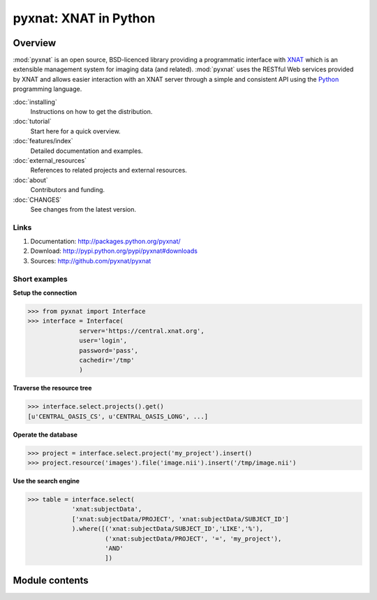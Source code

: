 .. pyxnat documentation master file, created by sphinx-quickstart on Tue Nov 24 11:04:02 2009.
   You can adapt this file completely to your liking, but it should at least
   contain the root `toctree` directive.

pyxnat: XNAT in Python
======================

Overview
--------

:mod:`pyxnat` is an open source, BSD-licenced library providing a programmatic
interface with `XNAT <http://www.xnat.org>`_ which is an extensible management system
for imaging data (and related). :mod:`pyxnat` uses the RESTful Web services
provided by XNAT and allows easier interaction with an XNAT server through a
simple and consistent API using the `Python <https://www.python.org/>`_
programming language.

:doc:`installing`
	Instructions on how to get the distribution.

:doc:`tutorial`
	Start here for a quick overview.

:doc:`features/index`
	Detailed documentation and examples.

:doc:`external_resources`
	References to related projects and external resources.

:doc:`about`
	Contributors and funding.

:doc:`CHANGES`
	See changes from the latest version.

Links
"""""

#. Documentation: http://packages.python.org/pyxnat/
#. Download: http://pypi.python.org/pypi/pyxnat#downloads
#. Sources: http://github.com/pyxnat/pyxnat

Short examples
""""""""""""""

**Setup the connection**

.. code-block:: python

   >>> from pyxnat import Interface
   >>> interface = Interface(
       		 server='https://central.xnat.org',
                 user='login',
                 password='pass',
                 cachedir='/tmp'
                 )

**Traverse the resource tree**

.. code-block:: python

   >>> interface.select.projects().get()
   [u'CENTRAL_OASIS_CS', u'CENTRAL_OASIS_LONG', ...]

**Operate the database**

.. code-block:: python

   >>> project = interface.select.project('my_project').insert()
   >>> project.resource('images').file('image.nii').insert('/tmp/image.nii')

**Use the search engine**

.. code-block:: python

   >>> table = interface.select(
       	       'xnat:subjectData',
	       ['xnat:subjectData/PROJECT', 'xnat:subjectData/SUBJECT_ID']
	       ).where([('xnat:subjectData/SUBJECT_ID','LIKE','%'),
                        ('xnat:subjectData/PROJECT', '=', 'my_project'),
                        'AND'
                        ])


Module contents
----------------

.. currentmodule :: pyxnat

.. autosummary::
   :toctree: generated/

    Interface
    Select
    SearchManager
    CacheManager
    Users
